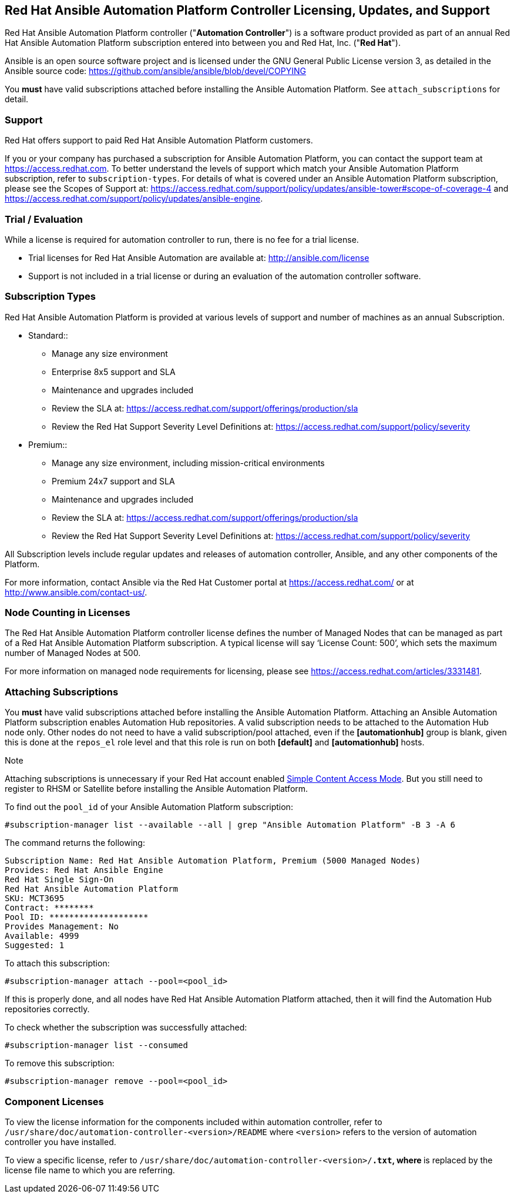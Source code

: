 == Red Hat Ansible Automation Platform Controller Licensing, Updates, and Support

Red Hat Ansible Automation Platform controller ("*Automation
Controller*") is a software product provided as part of an annual Red
Hat Ansible Automation Platform subscription entered into between you
and Red Hat, Inc. ("*Red Hat*").

Ansible is an open source software project and is licensed under the GNU
General Public License version 3, as detailed in the Ansible source
code: https://github.com/ansible/ansible/blob/devel/COPYING

You *must* have valid subscriptions attached before installing the
Ansible Automation Platform. See `attach_subscriptions` for detail.

=== Support

Red Hat offers support to paid Red Hat Ansible Automation Platform
customers.

If you or your company has purchased a subscription for Ansible
Automation Platform, you can contact the support team at
https://access.redhat.com. To better understand the levels of support
which match your Ansible Automation Platform subscription, refer to
`subscription-types`. For details of what is covered under an Ansible
Automation Platform subscription, please see the Scopes of Support at:
https://access.redhat.com/support/policy/updates/ansible-tower#scope-of-coverage-4
and https://access.redhat.com/support/policy/updates/ansible-engine.

[[trial-licenses]]
=== Trial / Evaluation

While a license is required for automation controller to run, there is
no fee for a trial license.

* Trial licenses for Red Hat Ansible Automation are available at:
http://ansible.com/license
* Support is not included in a trial license or during an evaluation of
the automation controller software.

=== Subscription Types

Red Hat Ansible Automation Platform is provided at various levels of
support and number of machines as an annual Subscription.

* Standard::
  ** Manage any size environment
  ** Enterprise 8x5 support and SLA
  ** Maintenance and upgrades included
  ** Review the SLA at:
  https://access.redhat.com/support/offerings/production/sla
  ** Review the Red Hat Support Severity Level Definitions at:
  https://access.redhat.com/support/policy/severity
* Premium::
  ** Manage any size environment, including mission-critical
  environments
  ** Premium 24x7 support and SLA
  ** Maintenance and upgrades included
  ** Review the SLA at:
  https://access.redhat.com/support/offerings/production/sla
  ** Review the Red Hat Support Severity Level Definitions at:
  https://access.redhat.com/support/policy/severity

All Subscription levels include regular updates and releases of
automation controller, Ansible, and any other components of the
Platform.

For more information, contact Ansible via the Red Hat Customer portal at
https://access.redhat.com/ or at http://www.ansible.com/contact-us/.

=== Node Counting in Licenses

The Red Hat Ansible Automation Platform controller license defines the
number of Managed Nodes that can be managed as part of a Red Hat Ansible
Automation Platform subscription. A typical license will say ‘License
Count: 500’, which sets the maximum number of Managed Nodes at 500.

For more information on managed node requirements for licensing, please
see https://access.redhat.com/articles/3331481.

[[attach_subscriptions]]
=== Attaching Subscriptions

You *must* have valid subscriptions attached before installing the
Ansible Automation Platform. Attaching an Ansible Automation Platform
subscription enables Automation Hub repositories. A valid subscription
needs to be attached to the Automation Hub node only. Other nodes do
not need to have a valid subscription/pool attached, even if the
*[automationhub]* group is blank, given this is done at the `repos_el`
role level and that this role is run on both *[default]* and
*[automationhub]* hosts.

Note

Attaching subscriptions is unnecessary if your Red Hat account enabled
https://access.redhat.com/articles/simple-content-access[Simple Content
Access Mode]. But you still need to register to RHSM or Satellite before
installing the Ansible Automation Platform.

To find out the `pool_id` of your Ansible Automation Platform
subscription:

....
#subscription-manager list --available --all | grep "Ansible Automation Platform" -B 3 -A 6
....

The command returns the following:

....
Subscription Name: Red Hat Ansible Automation Platform, Premium (5000 Managed Nodes)
Provides: Red Hat Ansible Engine
Red Hat Single Sign-On
Red Hat Ansible Automation Platform
SKU: MCT3695
Contract: ********
Pool ID: ********************
Provides Management: No
Available: 4999
Suggested: 1
....

To attach this subscription:

....
#subscription-manager attach --pool=<pool_id>
....

If this is properly done, and all nodes have Red Hat Ansible Automation
Platform attached, then it will find the Automation Hub repositories
correctly.

To check whether the subscription was successfully attached:

....
#subscription-manager list --consumed
....

To remove this subscription:

....
#subscription-manager remove --pool=<pool_id>
....

=== Component Licenses

To view the license information for the components included within
automation controller, refer to
`/usr/share/doc/automation-controller-<version>/README` where
`<version>` refers to the version of automation controller you have
installed.

To view a specific license, refer to
`/usr/share/doc/automation-controller-<version>/*.txt`, where `*` is
replaced by the license file name to which you are referring.
